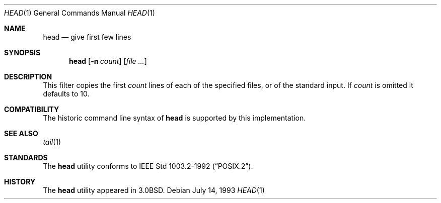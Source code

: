 .\" Copyright (c) 1980, 1990 The Regents of the University of California.
.\" All rights reserved.
.\"
.\" Redistribution and use in source and binary forms, with or without
.\" modification, are permitted provided that the following conditions
.\" are met:
.\" 1. Redistributions of source code must retain the above copyright
.\"    notice, this list of conditions and the following disclaimer.
.\" 2. Redistributions in binary form must reproduce the above copyright
.\"    notice, this list of conditions and the following disclaimer in the
.\"    documentation and/or other materials provided with the distribution.
.\" 3. All advertising materials mentioning features or use of this software
.\"    must display the following acknowledgement:
.\"	This product includes software developed by the University of
.\"	California, Berkeley and its contributors.
.\" 4. Neither the name of the University nor the names of its contributors
.\"    may be used to endorse or promote products derived from this software
.\"    without specific prior written permission.
.\"
.\" THIS SOFTWARE IS PROVIDED BY THE REGENTS AND CONTRIBUTORS ``AS IS'' AND
.\" ANY EXPRESS OR IMPLIED WARRANTIES, INCLUDING, BUT NOT LIMITED TO, THE
.\" IMPLIED WARRANTIES OF MERCHANTABILITY AND FITNESS FOR A PARTICULAR PURPOSE
.\" ARE DISCLAIMED.  IN NO EVENT SHALL THE REGENTS OR CONTRIBUTORS BE LIABLE
.\" FOR ANY DIRECT, INDIRECT, INCIDENTAL, SPECIAL, EXEMPLARY, OR CONSEQUENTIAL
.\" DAMAGES (INCLUDING, BUT NOT LIMITED TO, PROCUREMENT OF SUBSTITUTE GOODS
.\" OR SERVICES; LOSS OF USE, DATA, OR PROFITS; OR BUSINESS INTERRUPTION)
.\" HOWEVER CAUSED AND ON ANY THEORY OF LIABILITY, WHETHER IN CONTRACT, STRICT
.\" LIABILITY, OR TORT (INCLUDING NEGLIGENCE OR OTHERWISE) ARISING IN ANY WAY
.\" OUT OF THE USE OF THIS SOFTWARE, EVEN IF ADVISED OF THE POSSIBILITY OF
.\" SUCH DAMAGE.
.\"
.\"	from: @(#)head.1	6.6 (Berkeley) 7/24/91
.\"	$Id: head.1,v 1.1 1995/10/18 08:45:23 deraadt Exp $
.\"
.Dd July 14, 1993
.Dt HEAD 1
.Os
.Sh NAME
.Nm head
.Nd give first few lines
.Sh SYNOPSIS
.Nm head
.Op Fl n Ar count
.Op Ar
.Sh DESCRIPTION
This filter copies the first
.Ar count
lines of each of the specified files, or of the standard input.
If
.Ar count
is omitted it defaults to
10.
.Sh COMPATIBILITY
The historic command line syntax of 
.Nm head
is supported by this implementation.
.Sh SEE ALSO
.Xr tail 1
.Sh STANDARDS
The 
.Nm head
utility conforms to
.St -p1003.2-92 .
.Sh HISTORY
The
.Nm head
utility appeared in
.Bx 3.0 .
